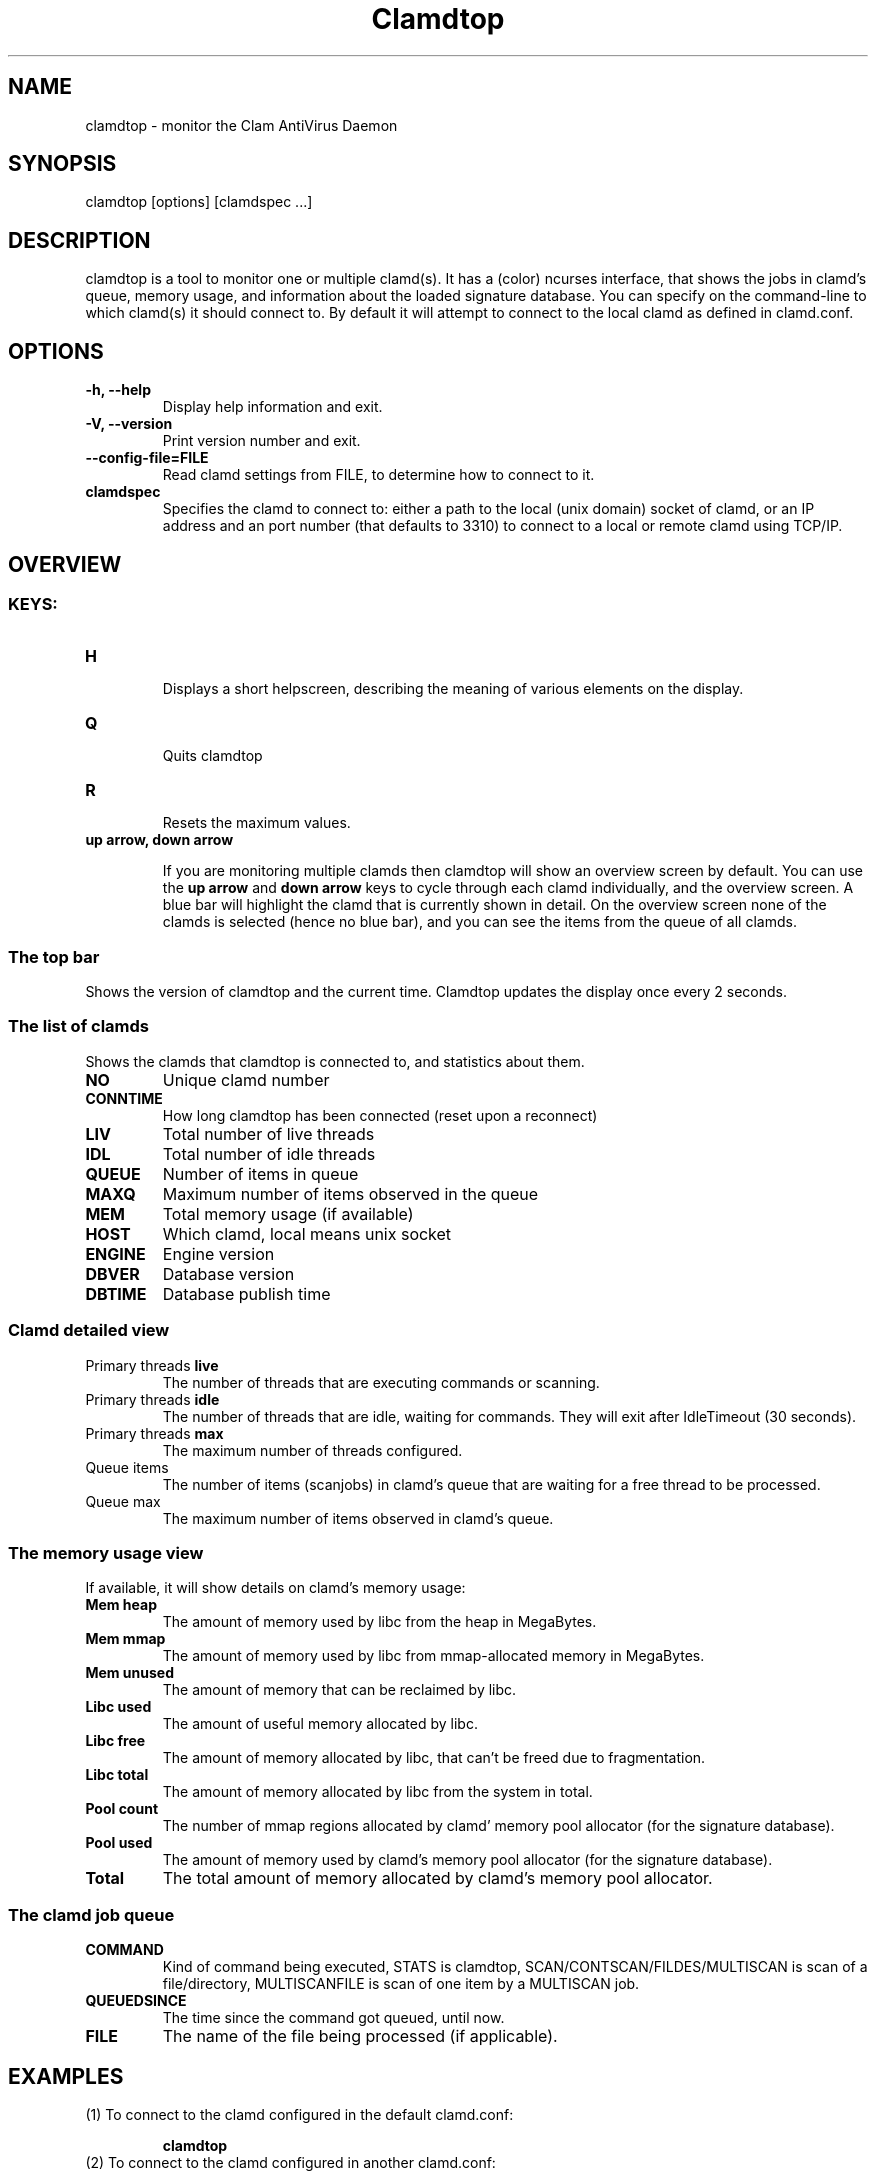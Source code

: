 .TH "Clamdtop" "1" "February 22, 2009" "ClamAV 0.100.2" "Clam AntiVirus"
.SH "NAME"
.LP 
clamdtop \- monitor the Clam AntiVirus Daemon
.SH "SYNOPSIS"
.LP 
clamdtop [options] [clamdspec ...]
.SH "DESCRIPTION"
.LP 
clamdtop is a tool to monitor one or multiple clamd(s).
It has a (color) ncurses interface, that shows the jobs in clamd's queue, memory usage, and information about the loaded signature database.
You can specify on the command-line to which clamd(s) it should connect to. By
default it will attempt to connect to the local clamd as defined in clamd.conf.

.SH "OPTIONS"
.LP 

.TP 
\fB\-h, \-\-help\fR
Display help information and exit.
.TP 
\fB\-V, \-\-version\fR
Print version number and exit.
.TP
\fB\-\-config\-file=FILE\fR
Read clamd settings from FILE, to determine how to connect to it.
.TP 
\fBclamdspec\fR
Specifies the clamd to connect to: either a path to the local (unix domain) socket of clamd,
or an IP address and an port number (that defaults to 3310) to connect to a
local or remote clamd using TCP/IP.

.SH "OVERVIEW"
.SS KEYS:
.TP
\fBH\fR

Displays a short helpscreen, describing the meaning of various elements on the
display.
.TP
\fBQ\fR

Quits clamdtop
.TP
\fBR\fR

Resets the maximum values.
.TP
\fBup arrow, down arrow\fR

If you are monitoring multiple clamds then clamdtop will show an overview screen by default. You can use the \fBup arrow\fR and \fB down arrow\fR keys to cycle through each clamd individually, and the overview screen.
A blue bar will highlight the clamd that is currently shown in detail. On the overview screen none of the clamds is selected (hence no blue bar), and you can see the items from the queue of all clamds.

.SS The top bar
Shows the version of clamdtop and the current time. Clamdtop updates the display once every 2 seconds.

.SS The list of clamds

Shows the clamds that clamdtop is connected to, and statistics about them.

.TP
\fBNO\fR
Unique clamd number
.TP
\fBCONNTIME\fR
How long clamdtop has been connected (reset upon a reconnect)
.TP
\fBLIV\fR
Total number of live threads
.TP
\fBIDL\fR
Total number of idle threads
.TP
\fBQUEUE\fR
Number of items in queue
.TP
\fBMAXQ\fR
Maximum number of items observed in the queue
.TP
\fBMEM\fR
Total memory usage (if available)
.TP
\fBHOST\fR
Which clamd, local means unix socket
.TP
\fBENGINE\fR
Engine version
.TP
\fBDBVER\fR
Database version
.TP
\fBDBTIME\fR
Database publish time
.SS Clamd detailed view
.TP
Primary threads \fBlive\fR
The number of threads that are executing commands or scanning.
.TP
Primary threads \fBidle\fR
The number of threads that are idle, waiting for commands. They will exit after IdleTimeout (30 seconds).
.TP
Primary threads \fBmax\fR
The maximum number of threads configured.
.TP
Queue \fbitems\fR
The number of items (scanjobs) in clamd's queue that are waiting for a free thread to be processed.
.TP
Queue \fbmax\fR
The maximum number of items observed in clamd's queue.
.SS The memory usage view
If available, it will show details on clamd's memory usage:
.TP
\fBMem heap\fR
The amount of memory used by libc from the heap in MegaBytes.
.TP
\fBMem mmap\fR
The amount of memory used by libc from mmap-allocated memory in MegaBytes.
.TP 
\fBMem unused\fR
The amount of memory that can be reclaimed by libc.
.TP
\fBLibc used\fR
The amount of useful memory allocated by libc.
.TP
\fBLibc free\fR
The amount of memory allocated by libc, that can't be freed due to fragmentation.
.TP
\fBLibc total\fR
The amount of memory allocated by libc from the system in total.
.TP
\fBPool count\fR
The number of mmap regions allocated by clamd' memory pool allocator (for the signature database).
.TP
\fBPool used\fR
The amount of memory used by clamd's memory pool allocator (for the signature database).
.TP
\fBTotal\fR
The total amount of memory allocated by clamd's memory pool allocator.
.SS The clamd job queue
.TP
\fBCOMMAND\fR
Kind of command being executed, STATS is clamdtop, SCAN/CONTSCAN/FILDES/MULTISCAN is scan of a file/directory, MULTISCANFILE is scan of one item by a MULTISCAN job.
.TP
\fBQUEUEDSINCE\fR
The time since the command got queued, until now.
.TP
\fBFILE\fR
The name of the file being processed (if applicable).
.SH "EXAMPLES"
.LP 
.TP 
(1) To connect to the clamd configured in the default clamd.conf:

\fBclamdtop\fR
.TP
(2) To connect to the clamd configured in another clamd.conf:

\fBclamdtop \-\-config\-file=/path/to/clamd.conf

.TP
(3) To connect to a clamd running on another machine (192.168.0.3) on the LAN:

\fBclamdtop 192.168.0.3\fR

.TP
(4) To connect to a clamd running on another machine (192.168.0.3) on a non-default port (3410):

\fBclamdtop 192.168.0.3:3410\fR
.TP
(5) To monitor the local clamd and 2 other remote clamds over TCP/IP:

\fBclamdtop localhost 192.168.0.3 192.168.0.4\fR
.SH "NOTES"
.LP
clamdtop uses colors if the terminal is capable of colors.
If you know your terminal is capable of colors, yet you aren't seeing any, then check
that your \fBTERM\fR environment variable is set correctly.
For example try setting it to TERM=xterm\-color if you are in an xterm-like
environment. IPv6 support has been added. If specifying an IPv6 address, please use the normal IPv6 addressing rules. If specifying both an IPv6 address and a port combination, encapsulate the IPv6 address in square brackets (e.g. [::1]:3410).
.SH "RETURN CODES"
.LP 
0 : Normal termination
.TP 
>0: Error occurred.
.SH "CREDITS"
Please check the full documentation for credits.
.SH "AUTHOR"
.LP 
Török Edvin <edwin@clamav.net>
.SH "SEE ALSO"
.LP 
clamd(8), clamd.conf(5)
